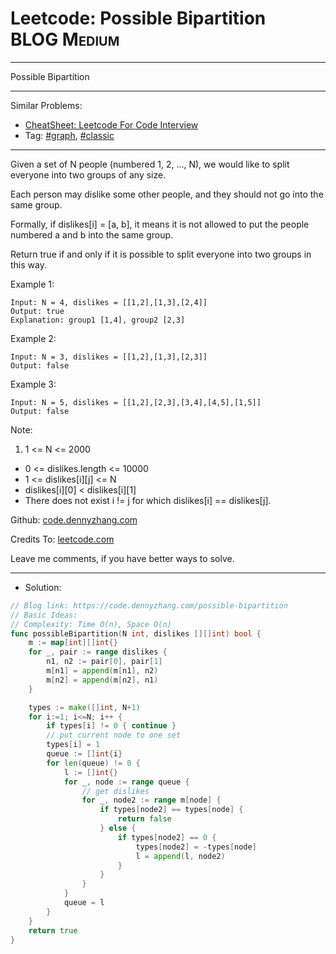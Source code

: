 * Leetcode: Possible Bipartition                                 :BLOG:Medium:
#+STARTUP: showeverything
#+OPTIONS: toc:nil \n:t ^:nil creator:nil d:nil
:PROPERTIES:
:type:     graph, classic
:END:
---------------------------------------------------------------------
Possible Bipartition
---------------------------------------------------------------------
#+BEGIN_HTML
<a href="https://github.com/dennyzhang/code.dennyzhang.com/tree/master/problems/possible-bipartition"><img align="right" width="200" height="183" src="https://www.dennyzhang.com/wp-content/uploads/denny/watermark/github.png" /></a>
#+END_HTML
Similar Problems:
- [[https://cheatsheet.dennyzhang.com/cheatsheet-leetcode-A4][CheatSheet: Leetcode For Code Interview]]
- Tag: [[https://code.dennyzhang.com/review-graph][#graph]], [[https://code.dennyzhang.com/tag/classic][#classic]]
---------------------------------------------------------------------
Given a set of N people (numbered 1, 2, ..., N), we would like to split everyone into two groups of any size.

Each person may dislike some other people, and they should not go into the same group. 

Formally, if dislikes[i] = [a, b], it means it is not allowed to put the people numbered a and b into the same group.

Return true if and only if it is possible to split everyone into two groups in this way.

Example 1:
#+BEGIN_EXAMPLE
Input: N = 4, dislikes = [[1,2],[1,3],[2,4]]
Output: true
Explanation: group1 [1,4], group2 [2,3]
#+END_EXAMPLE

Example 2:
#+BEGIN_EXAMPLE
Input: N = 3, dislikes = [[1,2],[1,3],[2,3]]
Output: false
#+END_EXAMPLE

Example 3:
#+BEGIN_EXAMPLE
Input: N = 5, dislikes = [[1,2],[2,3],[3,4],[4,5],[1,5]]
Output: false
#+END_EXAMPLE
 
Note:

1. 1 <= N <= 2000
- 0 <= dislikes.length <= 10000
- 1 <= dislikes[i][j] <= N
- dislikes[i][0] < dislikes[i][1]
- There does not exist i != j for which dislikes[i] == dislikes[j].

Github: [[https://github.com/dennyzhang/code.dennyzhang.com/tree/master/problems/possible-bipartition][code.dennyzhang.com]]

Credits To: [[https://leetcode.com/problems/possible-bipartition/description/][leetcode.com]]

Leave me comments, if you have better ways to solve.
---------------------------------------------------------------------
- Solution:

#+BEGIN_SRC go
// Blog link: https://code.dennyzhang.com/possible-bipartition
// Basic Ideas:
// Complexity: Time O(n), Space O(n)
func possibleBipartition(N int, dislikes [][]int) bool {
    m := map[int][]int{}
    for _, pair := range dislikes {
        n1, n2 := pair[0], pair[1]
        m[n1] = append(m[n1], n2)
        m[n2] = append(m[n2], n1)
    }

    types := make([]int, N+1)
    for i:=1; i<=N; i++ {
        if types[i] != 0 { continue }
        // put current node to one set
        types[i] = 1
        queue := []int{i}
        for len(queue) != 0 {
            l := []int{}
            for _, node := range queue {
                // get dislikes
                for _, node2 := range m[node] {
                    if types[node2] == types[node] { 
                        return false 
                    } else {
                        if types[node2] == 0 {
                            types[node2] = -types[node]
                            l = append(l, node2)
                        }
                    }
                }
            }
            queue = l
        }
    }
    return true
}
#+END_SRC

#+BEGIN_HTML
<div style="overflow: hidden;">
<div style="float: left; padding: 5px"> <a href="https://www.linkedin.com/in/dennyzhang001"><img src="https://www.dennyzhang.com/wp-content/uploads/sns/linkedin.png" alt="linkedin" /></a></div>
<div style="float: left; padding: 5px"><a href="https://github.com/dennyzhang"><img src="https://www.dennyzhang.com/wp-content/uploads/sns/github.png" alt="github" /></a></div>
<div style="float: left; padding: 5px"><a href="https://www.dennyzhang.com/slack" target="_blank" rel="nofollow"><img src="https://www.dennyzhang.com/wp-content/uploads/sns/slack.png" alt="slack"/></a></div>
</div>
#+END_HTML
